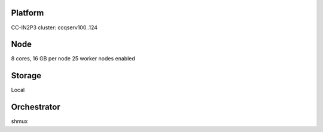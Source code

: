 Platform
========

CC-IN2P3 cluster: ccqserv100..124

Node
====

8 cores, 16 GB  per node
25 worker nodes enabled

Storage
=======

Local

Orchestrator
============

shmux
